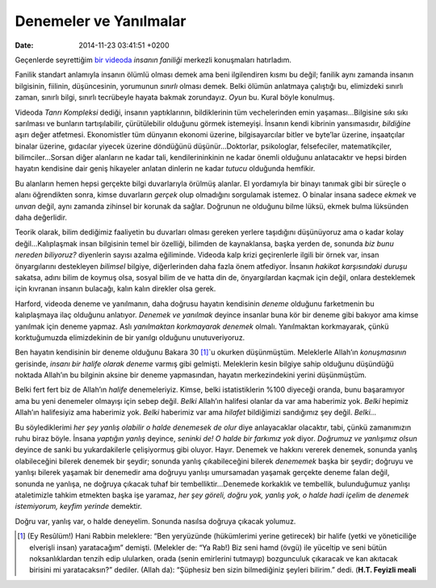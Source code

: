 Denemeler ve Yanılmalar
=======================

:date: 2014-11-23 03:41:51 +0200

Geçenlerde seyrettiğim `bir
videoda <http://www.ted.com/talks/tim_harford.html>`__ *insanın
faniliği* merkezli konuşmaları hatırladım.

Fanilik standart anlamıyla insanın ölümlü olması demek ama beni
ilgilendiren kısmı bu değil; fanilik aynı zamanda insanın bilgisinin,
fiilinin, düşüncesinin, yorumunun *sınırlı* olması demek. Belki ölümün
anlatmaya çalıştığı bu, elimizdeki sınırlı zaman, sınırlı bilgi, sınırlı
tecrübeyle hayata bakmak zorundayız. *Oyun* bu. Kural böyle konulmuş.

Videoda *Tanrı Kompleksi* dediği, insanın yaptıklarının, bildiklerinin
tüm vechelerinden emin yaşaması…Bilgisine sıkı sıkı sarılması ve
bunların tartışılabilir, çürütülebilir olduğunu görmek istemeyişi.
İnsanın kendi kibrinin yansımasıdır, *bildiğine* aşırı değer atfetmesi.
Ekonomistler tüm dünyanın ekonomi üzerine, bilgisayarcılar bitler ve
byte’lar üzerine, inşaatçılar binalar üzerine, gıdacılar yiyecek üzerine
döndüğünü düşünür…Doktorlar, psikologlar, felsefeciler, matematikçiler,
bilimciler…Sorsan diğer alanların ne kadar tali, kendilerininkinin ne
kadar önemli olduğunu anlatacaktır ve hepsi birden hayatın kendisine
dair geniş hikayeler anlatan dinlerin ne kadar *tutucu* olduğunda
hemfikir.

Bu alanların hemen hepsi gerçekte bilgi duvarlarıyla örülmüş alanlar. El
yordamıyla bir binayı tanımak gibi bir süreçle o alanı öğrendikten
sonra, kimse duvarların *gerçek* olup olmadığını sorgulamak istemez. O
binalar insana sadece *ekmek* ve *unvan* değil, aynı zamanda zihinsel
bir korunak da sağlar. Doğrunun ne olduğunu bilme lüksü, ekmek bulma
lüksünden daha değerlidir.

Teorik olarak, bilim dediğimiz faaliyetin bu duvarları olması gereken
yerlere taşıdığını düşünüyoruz ama o kadar kolay değil…Kalıplaşmak insan
bilgisinin temel bir özelliği, bilimden de kaynaklansa, başka yerden de,
sonunda *biz bunu nereden biliyoruz?* diyenlerin sayısı azalma
eğiliminde. Videoda kalp krizi geçirenlerle ilgili bir örnek var, insan
önyargılarını destekleyen *bilimsel* bilgiye, diğerlerinden daha fazla
önem atfediyor. İnsanın *hakikat karşısındaki duruşu* sakatsa, adını
bilim de koymuş olsa, sosyal bilim de ve hatta din de, önyargılardan
kaçmak için değil, onlara desteklemek için kıvranan insanın bulacağı,
kalın kalın direkler olsa gerek.

Harford, videoda deneme ve yanılmanın, daha doğrusu hayatın kendisinin
*deneme* olduğunu farketmenin bu kalıplaşmaya ilaç olduğunu anlatıyor.
*Denemek ve yanılmak* deyince insanlar buna kör bir deneme gibi bakıyor
ama kimse yanılmak için deneme yapmaz. Aslı *yanılmaktan korkmayarak
denemek* olmalı. Yanılmaktan korkmayarak, çünkü korktuğumuzda
elimizdekinin de bir yanılgı olduğunu unutuveriyoruz.

Ben hayatın kendisinin bir deneme olduğunu Bakara 30 [1]_\`u okurken
düşünmüştüm. Meleklerle Allah’ın *konuşmasının* gerisinde, *insanı bir
halife olarak deneme* varmış gibi gelmişti. Meleklerin kesin bilgiye
sahip olduğunu düşündüğü noktada Allah’ın bu bilginin aksine bir deneme
yapmasından, hayatın merkezindekini yerini düşünmüştüm.

Belki fert fert biz de Allah’ın *halife* denemeleriyiz. Kimse, belki
istatistiklerin %100 diyeceği oranda, bunu başaramıyor ama bu yeni
denemeler olmayışı için sebep değil. *Belki* Allah’ın halifesi olanlar
da var ama haberimiz yok. *Belki* hepimiz Allah’ın halifesiyiz ama
haberimiz yok. *Belki* haberimiz var ama *hilafet* bildiğimizi
sandığımız şey değil. *Belki…*

Bu söylediklerimi *her şey yanlış olabilir o halde denemesek de olur*
diye anlayacaklar olacaktır, tabi, çünkü zamanımızın ruhu biraz böyle.
İnsana *yaptığın yanlış* deyince, *seninki de! O halde bir farkımız yok*
diyor. *Doğrumuz ve yanlışımız olsun* deyince de sanki bu yukardakilerle
çelişiyormuş gibi oluyor. Hayır. Denemek ve hakkını vererek denemek,
sonunda yanlış olabileceğini bilerek denemek bir şeydir; sonunda yanlış
çıkabileceğini bilerek *denememek* başka bir şeydir; doğruyu ve yanlışı
bilerek yaşamak bir denemedir ama doğruyu yanlışı umursamadan yaşamak
gerçekte deneme falan değil, sonunda ne yanlışa, ne doğruya çıkacak
tuhaf bir tembelliktir…Denemede korkaklık ve tembellik, bulunduğumuz
yanlışı ataletimizle tahkim etmekten başka işe yaramaz, *her şey göreli,
doğru yok, yanlış yok, o halde hadi içelim* de *denemek istemiyorum,
keyfim yerinde* demektir.

Doğru var, yanlış var, o halde deneyelim. Sonunda nasılsa doğruya
çıkacak yolumuz.

.. [1]
   (Ey Resûlüm!) Hani Rabbin meleklere: “Ben yeryüzünde (hükümlerimi
   yerine getirecek) bir halife (yetki ve yöneticiliğe elverişli insan)
   yaratacağım” demişti. (Melekler de: “Ya Rab!) Biz seni hamd (övgü)
   ile yüceltip ve seni bütün noksanlıklardan tenzih edip ulularken,
   orada (senin emirlerini tutmayıp) bozgunculuk çıkaracak ve kan
   akıtacak birisini mi yaratacaksın?” dediler. (Allah da): “Şüphesiz
   ben sizin bilmediğiniz şeyleri bilirim.” dedi. (**H.T. Feyizli
   meali**
